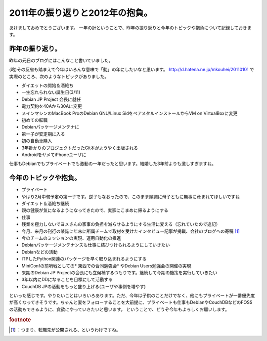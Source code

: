﻿2011年の振り返りと2012年の抱負。
########################################


あけましておめでとうございます。
一年の計ということで、昨年の振り返りと今年のトピックや抱負について記録しておきます。

昨年の振り返り。
********************************************


昨年の元日のブログにはこんなこと書いていました。

(略)その反省も踏まえて今年はいろんな意味で「動」の年にしたいなと思います。
http://d.hatena.ne.jp/mkouhei/20110101
で実際のところ、次のようなトピックがありました。

* ダイエットの開始＆酒絶ち
* 一生忘れられない誕生日(3/11)
* Debian JP Project 会長に就任
* 電力契約を40Aから30Aに変更
* メインマシンのMacBook ProのDebian GNU/Linux SidをベアメタルインストールからVM on VirtualBoxに変更
* 初めての転職
* Debianパッケージメンテナに
* 第一子が安定期に入る
* 初の自動車購入
* 3年掛かりのプロジェクトだったGit本がようやく出版される
* AndroidをヤメてiPhoneユーザに

仕事もDebianでもプライベートでも激動の一年だったと思います。結婚した3年前よりも激しすぎますね。

今年のトピックや抱負。
**************************************************************



* プライベート

* やはり2月中旬予定の第一子です。逆子もなおったので、このまま順調に母子ともに無事に産まれてほしいですね
* ダイエット＆酒絶ち継続
* 親の健康が気になるようになってきたので、実家にこまめに帰るようにする


* 仕事

* 残業を極力しないでヨメさんの家事の負担を減らせるようにする生活に変える（忘れていたので追記）
* 今月、来月の刊行の某誌に年末に所属チームで取材を受けたインタビュー記事が掲載、会社のブログへの寄稿 [#]_ 
* 今のチームのミッションの実現、運用自動化の推進
* Debianパッケージメンテナンスも仕事に結びつけられるようにしていきたい


* Debianなどの活動

* ITPしたPython関連のパッケージを早く取り込まれるようにする
* MiniConfの前哨戦としての* 東西での合同勉強会* やDebian Users勉強会の開催の実現
* 来期のDebian JP Projectの会長にも立候補するつもりです。継続して今期の施策を実行していきたい
* 3年以内にDDになることを目標にして活動する
* CouchDB JPの活動をもっと盛り上げる(ユーザや事例を増やす)



といった感じです。やりたいことはいろいろあります。ただ、今年は子供のことだけでなく、他にもプライベートが一番優先度が高くなってきそうです。ちゃんと妻をフォローすることを大前提に、プライベートも仕事もDebianやCouchDBなどのFOSSの活動もできるように、貪欲にやっていきたいと思います。
ということで、どうぞ今年もよろしくお願いします。


.. rubric:: footnote

.. [#] ：つまり、転職先が公開される、というわけですね。



.. author:: mkouhei
.. categories:: Debian, 生活, 仕事, 
.. tags::


